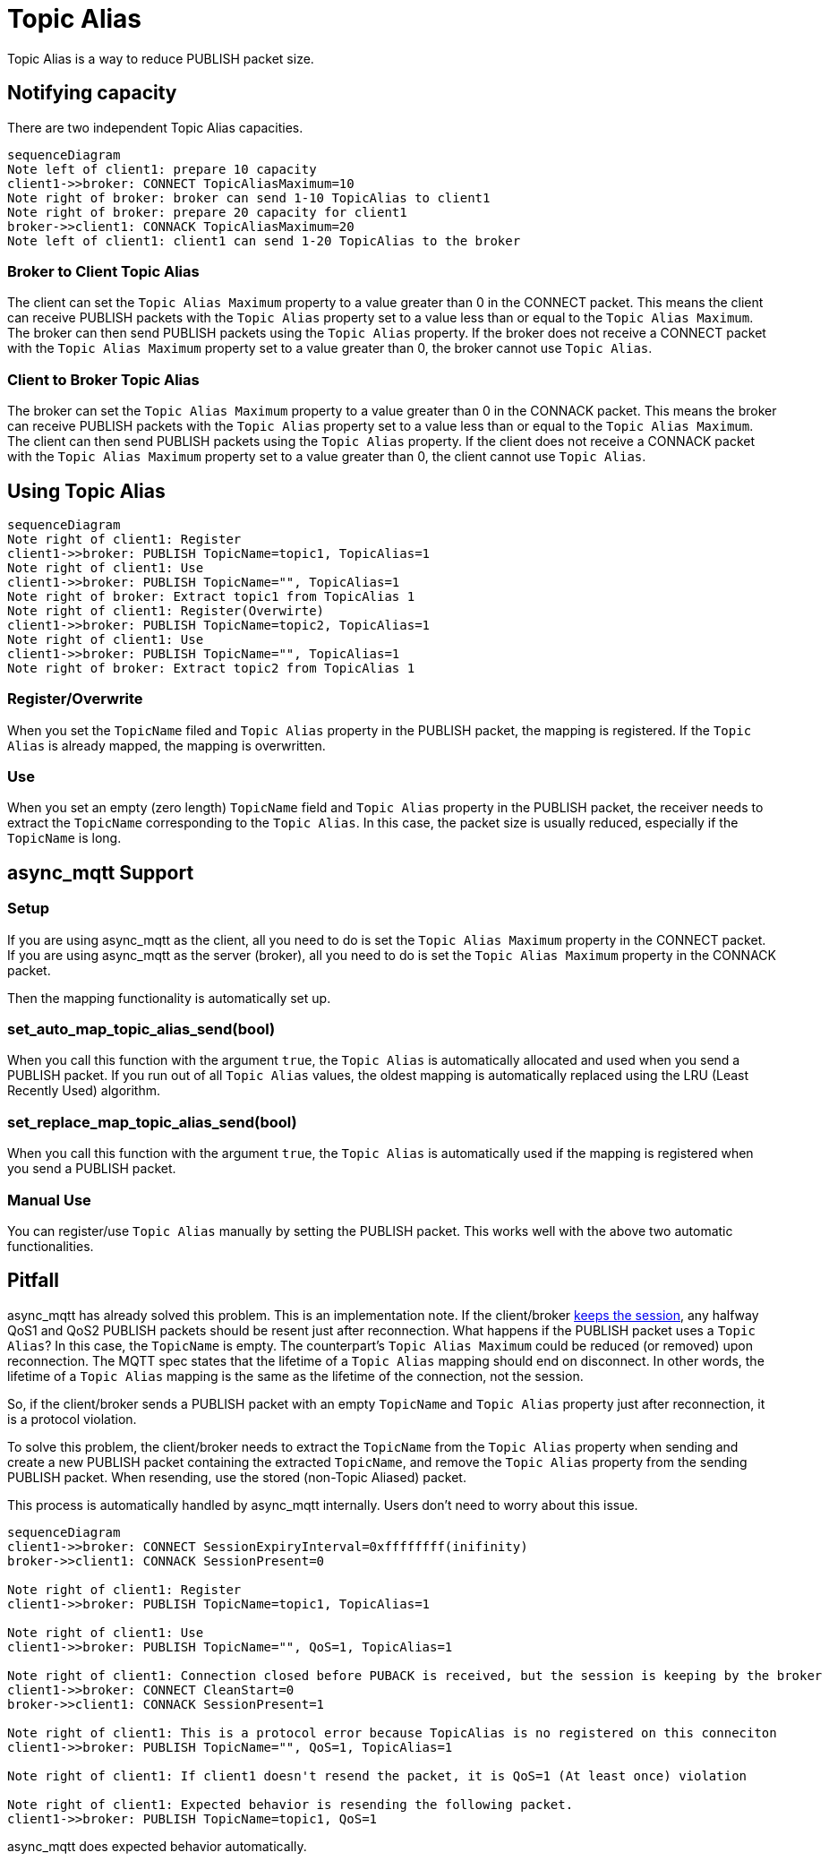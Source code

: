 :last-update-label!:
:am-version: latest
:source-highlighter: rouge
:rouge-style: base16.monokai

ifdef::env-github[:am-base-path: ../../main]
ifndef::env-github[:am-base-path: ../..]
ifdef::env-github[:api-base: link:https://redboltz.github.io/async_mqtt/doc/{am-version}/html]
ifndef::env-github[:api-base: link:../api]

= Topic Alias

Topic Alias is a way to reduce PUBLISH packet size.

== Notifying capacity

There are two independent Topic Alias capacities.

[mermaid]
ifdef::env-github[[source,mermaid]]
....
sequenceDiagram
Note left of client1: prepare 10 capacity
client1->>broker: CONNECT TopicAliasMaximum=10
Note right of broker: broker can send 1-10 TopicAlias to client1
Note right of broker: prepare 20 capacity for client1
broker->>client1: CONNACK TopicAliasMaximum=20
Note left of client1: client1 can send 1-20 TopicAlias to the broker
....


=== Broker to Client Topic Alias

The client can set the `Topic Alias Maximum` property to a value greater than 0 in the CONNECT packet. This means the client can receive PUBLISH packets with the `Topic Alias` property set to a value less than or equal to the `Topic Alias Maximum`. The broker can then send PUBLISH packets using the `Topic Alias` property.
If the broker does not receive a CONNECT packet with the `Topic Alias Maximum` property set to a value greater than 0, the broker cannot use `Topic Alias`.

=== Client to Broker Topic Alias

The broker can set the `Topic Alias Maximum` property to a value greater than 0 in the CONNACK packet. This means the broker can receive PUBLISH packets with the `Topic Alias` property set to a value less than or equal to the `Topic Alias Maximum`. The client can then send PUBLISH packets using the `Topic Alias` property.
If the client does not receive a CONNACK packet with the `Topic Alias Maximum` property set to a value greater than 0, the client cannot use `Topic Alias`.


== Using Topic Alias

[mermaid]
ifdef::env-github[[source,mermaid]]
....
sequenceDiagram
Note right of client1: Register
client1->>broker: PUBLISH TopicName=topic1, TopicAlias=1
Note right of client1: Use
client1->>broker: PUBLISH TopicName="", TopicAlias=1
Note right of broker: Extract topic1 from TopicAlias 1
Note right of client1: Register(Overwirte)
client1->>broker: PUBLISH TopicName=topic2, TopicAlias=1
Note right of client1: Use
client1->>broker: PUBLISH TopicName="", TopicAlias=1
Note right of broker: Extract topic2 from TopicAlias 1
....

=== Register/Overwrite

When you set the `TopicName` filed and `Topic Alias` property in the PUBLISH packet, the mapping is registered. If the `Topic Alias` is already mapped, the mapping is overwritten.

=== Use

When you set an empty (zero length) `TopicName` field and `Topic Alias` property in the PUBLISH packet, the receiver needs to extract the `TopicName` corresponding to the `Topic Alias`.
In this case, the packet size is usually reduced, especially if the `TopicName` is long.

== async_mqtt Support

=== Setup

If you are using async_mqtt as the client, all you need to do is set the `Topic Alias Maximum` property in the CONNECT packet.
If you are using async_mqtt as the server (broker), all you need to do is set the `Topic Alias Maximum` property in the CONNACK packet.

Then the mapping functionality is automatically set up.

=== set_auto_map_topic_alias_send(bool)

When you call this function with the argument `true`, the `Topic Alias` is automatically allocated and used when you send a PUBLISH packet. If you run out of all `Topic Alias` values, the oldest mapping is automatically replaced using the LRU (Least Recently Used) algorithm.

=== set_replace_map_topic_alias_send(bool)

When you call this function with the argument `true`, the `Topic Alias` is automatically used if the mapping is registered when you send a PUBLISH packet.

=== Manual Use

You can register/use `Topic Alias` manually by setting the PUBLISH packet. This works well with the above two automatic functionalities.

== Pitfall

async_mqtt has already solved this problem. This is an implementation note.
If the client/broker xref:keep_session.adoc[keeps the session], any halfway QoS1 and QoS2 PUBLISH packets should be resent just after reconnection. What happens if the PUBLISH packet uses a `Topic Alias`? In this case, the `TopicName` is empty. The counterpart's `Topic Alias Maximum` could be reduced (or removed) upon reconnection. The MQTT spec states that the lifetime of a `Topic Alias` mapping should end on disconnect. In other words, the lifetime of a `Topic Alias` mapping is the same as the lifetime of the connection, not the session.

So, if the client/broker sends a PUBLISH packet with an empty `TopicName` and `Topic Alias` property just after reconnection, it is a protocol violation.

To solve this problem, the client/broker needs to extract the `TopicName` from the `Topic Alias` property when sending and create a new PUBLISH packet containing the extracted `TopicName`, and remove the `Topic Alias` property from the sending PUBLISH packet. When resending, use the stored (non-Topic Aliased) packet.

This process is automatically handled by async_mqtt internally. Users don't need to worry about this issue.

[mermaid]
ifdef::env-github[[source,mermaid]]
....
sequenceDiagram
client1->>broker: CONNECT SessionExpiryInterval=0xffffffff(inifinity)
broker->>client1: CONNACK SessionPresent=0

Note right of client1: Register
client1->>broker: PUBLISH TopicName=topic1, TopicAlias=1

Note right of client1: Use
client1->>broker: PUBLISH TopicName="", QoS=1, TopicAlias=1

Note right of client1: Connection closed before PUBACK is received, but the session is keeping by the broker
client1->>broker: CONNECT CleanStart=0
broker->>client1: CONNACK SessionPresent=1

Note right of client1: This is a protocol error because TopicAlias is no registered on this conneciton
client1->>broker: PUBLISH TopicName="", QoS=1, TopicAlias=1

Note right of client1: If client1 doesn't resend the packet, it is QoS=1 (At least once) violation

Note right of client1: Expected behavior is resending the following packet.
client1->>broker: PUBLISH TopicName=topic1, QoS=1
....

async_mqtt does expected behavior automatically.
